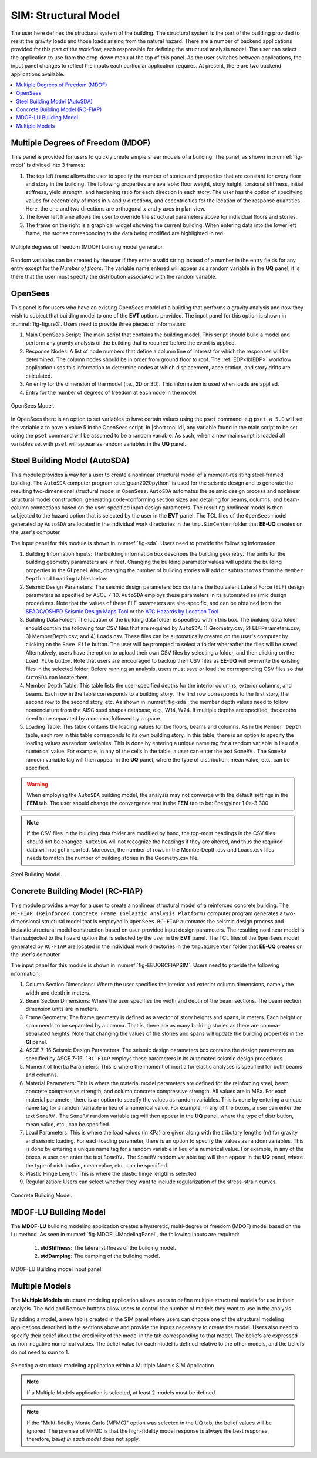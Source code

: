 .. _SIM-user_manual:

SIM: Structural Model
=====================

The user here defines the structural system of the building. The  structural system is the part of the building provided to resist the gravity loads and those loads arising from the natural hazard. There are a number of backend applications provided for this part of the workflow, each responsible for defining the structural analysis model. The user can select the application to use from the drop-down menu at the top of this panel. As the user switches between applications, the input panel changes to reflect the inputs each particular application requires. At present, there are two backend applications available.

.. contents::
   :local:

.. _lblMDOFSIM:

Multiple Degrees of Freedom (MDOF)
----------------------------------

This panel is provided for users to quickly create simple shear models of a building. The panel, as shown in :numref:`fig-mdof` is divided into 3 frames:

#. The top left frame allows the user to specify the number of stories and properties that are constant for every floor and story in the building. The following properties are available: floor weight, story height, torsional stiffness, initial stiffness, yield strength, and hardening ratio for each direction in each story. The user has the option of specifying values for eccentricity of mass in :math:`x` and :math:`y` directions, and eccentricities for the location of the response quantities. Here, the one and two directions are orthogonal :math:`x` and :math:`y` axes in plan view.

#. The lower left frame allows the user to override the structural parameters above for individual floors and stories.

#. The frame on the right is a graphical widget showing the current building. When entering data into the lower left frame, the stories corresponding to the data being modified are highlighted in red.


.. _fig-mdof:

.. figure:: figures/mdof_general.png
  :align: center
  :figclass: align-center

  Multiple degrees of freedom (MDOF) building model generator.


Random variables can be created by the user if they enter a valid string instead of a number in the entry fields for any entry except for the *Number of floors*. The variable name entered will appear as a random variable in the **UQ** panel; it is there that the user must specify the distribution associated with the random variable.

  
    .. MDOF or Shear Building Model

  ..
     .. note::  
        ```Random Variables```: Random Variables can be created by the user if they enter a valid string instead of a number in the entry fields for any entry except for the *Number of floors*. The variable name entered will appear as a Random Variable in the **UQ** tab; it is there that the user must specify the distribution associated with the Random Variable.

.. _lblOpenSeesSIM:

OpenSees
--------

This panel is for users who have an existing OpenSees model of a building that performs a gravity analysis and now they wish to subject that building model to one of the **EVT** options provided. The input panel for this option is shown in :numref:`fig-figure3`. Users need to provide three pieces of information:

#. Main OpenSees Script: The main script that contains the building model. This script should build a model and perform any gravity analysis of the building that is required before the event is applied.

#. Response Nodes: A list of node numbers that define a column line of interest for which the responses will be determined. The column nodes should be in order from ground floor to roof. The :ref:`EDP<lblEDP>` workflow application uses this information to determine nodes at which displacement, acceleration, and story drifts are calculated.

#. An entry for the dimension of the model (i.e., 2D or 3D). This information is used when loads are applied.

#. Entry for the number of degrees of freedom at each node in the model.


.. _fig-figure3:

.. figure:: figures/openSees_gen.png
	:align: center
	:figclass: align-center
	
	OpenSees Model.


In OpenSees there is an option to set variables to have certain values using the ``pset`` command, e.g ``pset a 5.0`` will set the variable a to have a value 5 in the OpenSees script. In |short tool id|, any variable found in the main script to be set using the ``pset`` command will be assumed to be a random variable. As such, when a new main script is loaded all variables set with ``pset`` will appear as random variables in the **UQ** panel.



Steel Building Model (AutoSDA)
------------------------------

This module provides a way for a user to create a nonlinear structural model of a moment-resisting steel-framed building. The ``AutoSDA`` computer program :cite:`guan2020python` is used for the seismic design and to generate the resulting two-dimensional structural model in ``OpenSees``. ``AutoSDA`` automates the seismic design process and nonlinear structural model construction, generating code-conforming section sizes and detailing for beams, columns, and beam-column connections based on the user-specified input design parameters. The resulting nonlinear model is then subjected to the hazard option that is selected by the user in the **EVT** panel. The TCL files of the ``OpenSees`` model generated by ``AutoSDA`` are located in the individual work directories in the ``tmp.SimCenter`` folder that **EE-UQ** creates on the user's computer.

The input panel for this module is shown in :numref:`fig-sda`. Users need to provide the following information:

#. Building Information Inputs: The building information box describes the building geometry. The units for the building geometry parameters are in feet. Changing the building parameter values will update the building properties in the **GI** panel. Also, changing the number of building stories will add or subtract rows from the ``Member Depth`` and ``Loading`` tables below.
 
#. Seismic Design Parameters: The seismic design parameters box contains the Equivalent Lateral Force (ELF) design parameters as specified by ASCE 7-10. ``AutoSDA`` employs these parameters in its automated seismic design procedures. Note that the values of these ELF parameters are site-specific, and can be obtained from the `SEAOC/OSHPD Seismic Design Maps Tool <https://seismicmaps.org>`_ or the `ATC Hazards by Location Tool <https://hazards.atcouncil.org>`_.

#. Building Data Folder: The location of the building data folder is specified within this box. The building data folder should contain the following four CSV files that are required by ``AutoSDA``: 1) Geometry.csv; 2) ELFParameters.csv; 3) MemberDepth.csv; and 4) Loads.csv. These files can be automatically created on the user's computer by clicking on the ``Save File`` button. The user will be prompted to select a folder whereafter the files will be saved. Alternatively, users have the option to upload their own CSV files by selecting a folder, and then clicking on the ``Load File`` button. Note that users are encouraged to backup their CSV files as **EE-UQ** will overwrite the existing files in the selected folder. Before running an analysis, users must save or load the corresponding CSV files so that ``AutoSDA`` can locate them. 

#. Member Depth Table: This table lists the user-specified depths for the interior columns, exterior columns, and beams. Each row in the table corresponds to a building story. The first row corresponds to the first story, the second row to the second story, etc. As shown in :numref:`fig-sda`, the member depth values need to follow nomenclature from the AISC steel shapes database, e.g., W14, W24. If multiple depths are specified, the depths need to be separated by a comma, followed by a space. 

#. Loading Table: This table contains the loading values for the floors, beams and columns. As in the ``Member Depth`` table, each row in this table corresponds to its own building story. In this table, there is an option to specify the loading values as random variables. This is done by entering a unique name tag for a random variable in lieu of a numerical value. For example, in any of the cells in the table, a user can enter the text ``SomeRV.`` The ``SomeRV`` random variable tag will then appear in the **UQ** panel, where the type of distribution, mean value, etc., can be specified. 

.. warning::
	When employing the ``AutoSDA`` building model, the analysis may not converge with the default settings in the **FEM** tab. The user should change the convergence test in the **FEM** tab to be: EnergyIncr 1.0e-3 300

.. note::
	If the CSV files in the building data folder are modified by hand, the top-most headings in the CSV files should not be changed. ``AutoSDA`` will not recognize the headings if they are altered, and thus the required data will not get imported. Moreover, the number of rows in the MemberDepth.csv and Loads.csv files needs to match the number of building stories in the Geometry.csv file.

.. _fig-sda:

.. figure:: figures/autoSDAUI.png
	:align: center
	:figclass: align-center
	
	Steel Building Model.
	
	
Concrete Building Model (RC-FIAP)
---------------------------------

This module provides a way for a user to create a nonlinear structural model of a reinforced concrete building. The ``RC-FIAP (Reinforced Concrete Frame Inelastic Analysis Platform)`` computer program generates a two-dimensional structural model that is employed in ``OpenSees``. ``RC-FIAP`` automates the seismic design process and inelastic structural model construction based on user-provided input design parameters. The resulting nonlinear model is then subjected to the hazard option that is selected by the user in the **EVT** panel. The TCL files of the ``OpenSees`` model generated by ``RC-FIAP`` are located in the individual work directories in the ``tmp.SimCenter`` folder that **EE-UQ** creates on the user's computer.

The input panel for this module is shown in :numref:`fig-EEUQRCFIAPSIM`. Users need to provide the following information:

#. Column Section Dimensions: Where the user specifies the interior and exterior column dimensions, namely the width and depth in meters. 

#. Beam Section Dimensions: Where the user specifies the width and depth of the beam sections. The beam section dimension units are in meters. 

#. Frame Geometry: The frame geometry is defined as a vector of story heights and spans, in meters. Each height or span needs to be separated by a comma. That is, there are as many building stories as there are comma-separated heights. Note that changing the values of the stories and spans will update the building properties in the **GI** panel.
 
#. ASCE 7-16 Seismic Design Parameters: The seismic design parameters box contains the design parameters as specified by ASCE 7-16. ```RC-FIAP`` employs these parameters in its automated seismic design procedures.

#. Moment of Inertia Parameters: This is where the moment of inertia for elastic analyses is specified for both beams and columns. 

#. Material Parameters: This is where the material model parameters are defined for the reinforcing steel, beam concrete compressive strength, and column concrete compressive strength. All values are in MPa. For each material parameter, there is an option to specify the values as random variables. This is done by entering a unique name tag for a random variable in lieu of a numerical value. For example, in any of the boxes, a user can enter the text ``SomeRV.`` The ``SomeRV`` random variable tag will then appear in the **UQ** panel, where the type of distribution, mean value, etc., can be specified. 

#. Load Parameters: This is where the load values (in KPa) are given along with the tributary lengths (m) for gravity and seismic loading. For each loading parameter, there is an option to specify the values as random variables. This is done by entering a unique name tag for a random variable in lieu of a numerical value. For example, in any of the boxes, a user can enter the text ``SomeRV.`` The ``SomeRV`` random variable tag will then appear in the **UQ** panel, where the type of distribution, mean value, etc., can be specified. 

#. Plastic Hinge Length: This is where the plastic hinge length is selected.  

#. Regularization: Users can select whether they want to include regularization of the stress-strain curves. 


.. _fig-EEUQRCFIAPSIM:

.. figure:: figures/EEUQRCFIAPSIM.png
	:align: center
	:figclass: align-center
	
	Concrete Building Model.


.. only:: EEUQ_app
		
		.. include:: FEM_EEUQ_surrogate.rst


MDOF-LU Building Model
---------------------------

The **MDOF-LU** building modeling application creates a hysteretic, multi-degree of freedom (MDOF) model based on the Lu method. As seen in :numref:`fig-MDOFLUModelingPanel`, the following inputs are required:

	#. **stdStiffness:** The lateral stiffness of the building model.
	#. **stdDamping:** The damping of the building model.

.. _fig-MDOFLUModelingPanel:

.. figure:: figures/MDOFLUBuildingModel.png
  :align: center
  :figclass: align-center

  MDOF-LU Building model input panel.


Multiple Models
-----------

The **Multiple Models** structural modeling application allows users to define multiple structural models for use in their analysis. The Add and Remove buttons allow users to control the number of models they want to use in the analysis. 

By adding a model, a new tab is created in the SIM panel where users can choose one of the structural modeling applications described in the sections above and provide the inputs necessary to create the model. Users also need to specify their belief about the credibility of the model in the tab corresponding to that model. The beliefs are expressed as non-negative numerical values. The belief value for each model is defined relative to the other models, and the beliefs do not need to sum to 1.

.. figure:: figures/multimodelSIM.png
  :align: center
  :figclass: align-center
  :width: 800

  Selecting a structural modeling application within a Multiple Models SIM Application


.. Note:: 

  If a Multiple Models application is selected, at least 2 models must be defined.

.. Note:: 

  If the "Multi-fidelity Monte Carlo (MFMC)" option was selected in the UQ tab, the belief values will be ignored. The premise of MFMC is that the high-fidelity model response is always the best response, therefore, *belief in each model* does not apply.

.. .. bibliography:: ../../../../references.bib

